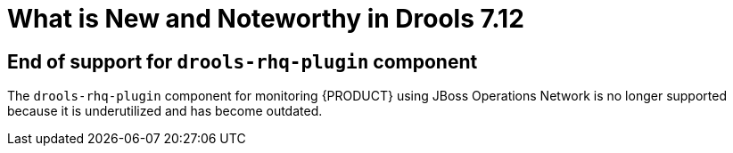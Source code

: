 [[_drools.releasenotesdrools.7.12.0]]

= What is New and Noteworthy in Drools 7.12

== End of support for `drools-rhq-plugin` component

The `drools-rhq-plugin` component for monitoring {PRODUCT} using JBoss Operations Network is no longer supported because it is underutilized and has become outdated.

